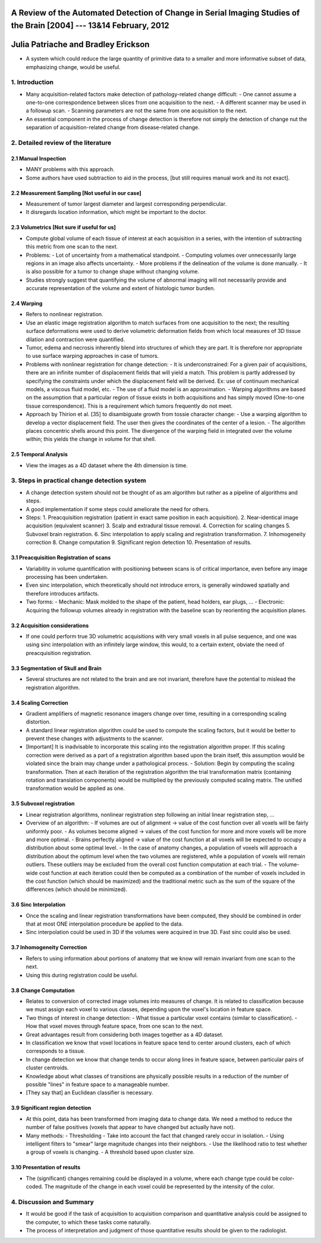 ============================================================================================
 A Review of the Automated Detection of Change in Serial Imaging Studies of the Brain [2004] --- 13&14 February, 2012
============================================================================================
======================================
 Julia Patriache and Bradley Erickson
======================================

- A system which could reduce the large quantity of primitive data to a smaller and more informative subset of data, emphasizing change, would be useful.


1. Introduction
===============
- Many acquisition-related factors make detection of pathology-related change difficult:
  - One cannot assume a one-to-one correspondence between slices from one acquisition to the next.
  - A different scanner may be used in a followup scan.
  - Scanning parameters are not the same from one acquisition to the next.
- An essential component in the process of change detection is therefore not simply the detection of change nut the separation of acquisition-related change from disease-related change.  


2. Detailed review of the literature
====================================

2.1 Manual Inspection
---------------------
- MANY problems with this approach.
- Some authors have used subtraction to aid in the process, [but still requires manual work and its not exact].


2.2 Measurement Sampling [Not useful in our case]
------------------------
- Measurement of tumor largest diameter and largest corresponding perpendicular.
- It disregards location information, which might be important to the doctor.


2.3 Volumetrics [Not sure if useful for us]
---------------
- Compute global volume of each tissue of interest at each acquisition in a series, with the intention of subtracting this metric from one scan to the next.
- Problems: 
  - Lot of uncertainty from a mathematical standpoint.
  - Computing volumes over unnecessarily large regions in an image also affects uncertainty.
  - More problems if the delineation of the volume is done manually.
  - It is also possible for a tumor to change shape without changing volume.
- Studies strongly suggest that quantifying the volume of abnormal imaging will not necessarily provide and accurate representation of the volume and extent of histologic tumor burden.
   

2.4 Warping
-----------
- Refers to nonlinear registration.
- Use an elastic image registration algorithm to match surfaces from one acquisition to the next; the resulting surface deformations were used to derive volumetric deformation fields from which local measures of 3D tissue dilation and contraction were quantified.
- Tumor, edema and necrosis inherently blend into structures of which they are part. It is therefore nor appropriate to use surface warping approaches in case of tumors.
- Problems with nonlinear registration for change detection:
  - It is underconstrained: For a given pair of acquisitions, there are an infinite number of displacement fields that will yield a match. This problem is partly addressed by specifying the constraints under which the displacement field will be derived. Ex: use of continuum mechanical models, a viscous fluid model, etc.
  - The use of a fluid model is an approximation.
  - Warping algorithms are based on the assumption that a particular region of tissue exists in both acquisitions and has simply moved (One-to-one tissue correspondence). This is a requirement which tumors frequently do not meet.

- Approach by Thirion et al. [35] to disambiguate growth from tossie character change:
  - Use a warping algorithm to develop a vector displacement field. The user then gives the coordinates of the center of a lesion.
  - The algorithm places concentric shells around this point. The divergence of the warping field in integrated over the volume within; this yields the change in volume for that shell.


2.5 Temporal Analysis
---------------------
- View the images as a 4D dataset where the 4th dimension is time.



3. Steps in practical change detection system
=============================================
- A change detection system should not be thought of as am algorithm but rather as a pipeline of algorithms and steps.
- A good implementation if some steps could ameliorate the need for others.
- Steps:
  1. Preacquisition registration (patient in exact same position in each acquisition).
  2. Near-identical image acquisition (equivalent scanner)
  3. Scalp and extradural tissue removal.
  4. Correction for scaling changes
  5. Subvoxel brain registration.
  6. Sinc interpolation to apply scaling and registration transformation.
  7. Inhomogeneity correction
  8. Change computation
  9. Significant region detection
  10. Presentation of results.


3.1 Preacquisition Registration of scans
----------------------------------------
- Variability in volume quantification with positioning between scans is of critical importance, even before any image processing has been undertaken.
- Even sinc interpolation, which theoretically should not introduce errors, is generally windowed spatially and therefore introduces artifacts.
- Two forms:
  - Mechanic: Mask molded to the shape of the patient, head holders, ear plugs, ...
  - Electronic: Acquiring the followup volumes already in registration with the baseline scan by reorienting the acquisition planes.


3.2 Acquisition considerations
------------------------------
- If one could perform true 3D volumetric acquisitions with very small voxels in all pulse sequence, and one was using sinc interpolation with an infinitely large window, this would, to a certain extent, obviate the need of preacquisition registration.


3.3 Segmentation of Skull and Brain
-----------------------------------
- Several structures are not related to the brain and are not invariant, therefore have the potential to mislead the registration algorithm.


3.4 Scaling Correction
----------------------
- Gradient amplifiers of magnetic resonance imagers change over time, resulting in a corresponding scaling distortion.
- A standard linear registration algorithm could be used to compute the scaling factors, but it would be better to prevent these changes with adjustments to the scanner.
- [Important] It is inadvisable to incorporate this scaling into the registration algorithm proper. If this scaling correction were derived as a part of a registration algorithm based upon the brain itself, this assumption would be violated since the brain may change under a pathological process. 
  - Solution: Begin by computing the scaling transformation. Then at each iteration of the registration algorithm the trial transformation matrix (containing rotation and translation components) would be multiplied by the previously computed scaling matrix. The unified transformation would be applied as one.


3.5 Subvoxel registration
-------------------------
- Linear registration algorithms, nonlinear registration step following an initial linear registration step, ...

- Overview of an algorithm:
  - If volumes are out of alignment -> value of the cost function over all voxels will be fairly uniformly poor.
  - As volumes become aligned -> values of the cost function for more and more voxels will be more and more optimal.
  - Brains perfectly aligned -> value of the cost function at all voxels will be expected to occupy a distribution about some optimal level.
  - In the case of anatomy changes, a population of voxels will approach a distribution about the optimum level when the two volumes are registered, while a population of voxels will remain outliers. These outliers may be excluded from the overall cost function computation at each trial.
  - The volume-wide cost function at each iteration could then be computed as a combination of the number of voxels included in the cost function (which should be maximized) and the traditional metric such as the sum of the square of the differences (which should be minimized).


3.6 Sinc Interpolation
----------------------
- Once the scaling and linear registration transformations have been computed, they should be combined in order that at most ONE interpolation procedure be applied to the data.
- Sinc interpolation could be used in 3D if the volumes were acquired in true 3D. Fast sinc could also be used.


3.7 Inhomogeneity Correction
----------------------------
- Refers to using information about portions of anatomy that we know will remain invariant from one scan to the next.
- Using this during registration could be useful.


3.8 Change Computation
----------------------
- Relates to conversion of corrected image volumes into measures of change. It is related to classification because we must assign each voxel to various classes, depending upon the voxel's location in feature space.
- Two things of interest in change detection:
  - What tissue a particular voxel contains (similar to classification).
  - How that voxel moves through feature space, from one scan to the next.
- Great advantages result from considering both images together as a 4D dataset.

- In classification we know that voxel locations in feature space tend to center around clusters, each of which corresponds to a tissue.
- In change detection we know that change tends to occur along lines in feature space, between particular pairs of cluster centroids.
- Knowledge about what classes of transitions are physically possible results in a reduction of the number of possible "lines" in feature space to a manageable number.
  
- [They say that] an Euclidean classifier is necessary.


3.9 Significant region detection
--------------------------------
- At this point, data has been transformed from imaging data to change data. We need a method to reduce the number of false positives (voxels that appear to have changed but actually have not).
- Many methods:
  - Thresholding
  - Take into account the fact that changed rarely occur in isolation.
  - Using intelligent filters to "smear" large magnitude changes into their neighbors.
  - Use the likelihood ratio to test whether a group of voxels is changing.
  - A threshold based upon cluster size.


3.10 Presentation of results
----------------------------
- The (significant) changes remaining could be displayed in a volume, where each change type could be color-coded. The magnitude of the change in each voxel could be represented by the intensity of the color.



4. Discussion and Summary
=========================
- It would be good if the task of acquisition to acquisition comparison and quantitative analysis could be assigned to the computer, to which these tasks come naturally.
- The process of interpretation and judgment of those quantitative results should be given to the radiologist.




